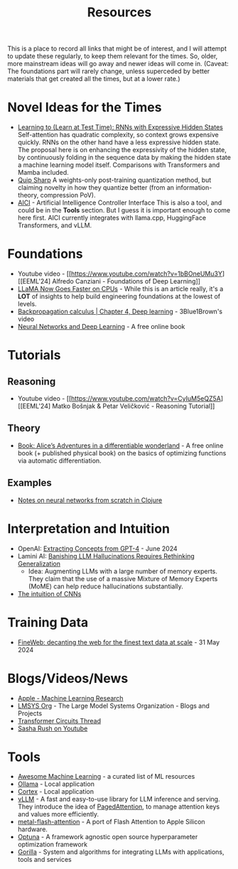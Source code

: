 #+title: Resources

This is a place to record all links that might be of interest, and I will attempt to update these regularly, to keep them relevant for the times. So, older, more mainstream ideas will go away and newer ideas will come in. (Caveat: The foundations part will rarely change, unless superceded by better materials that get created all the times, but at a lower rate.)

* Novel Ideas for the Times
- [[https://arxiv.org/html/2407.04620v1][Learning to (Learn at Test Time): RNNs with Expressive Hidden States]]
  Self-attention has quadratic complexity, so context grows expensive quickly. RNNs on the other hand have a less expressive hidden state. The proposal here is on enhancing the expressivity of the hidden state, by continuously folding in the sequence data by making the hidden state a machine learning model itself. Comparisons with Transformers and Mamba included.
- [[https://github.com/Cornell-RelaxML/quip-sharp][Quip Sharp]]
  A weights-only post-training quantization method, but claiming novelty in how they quantize better (from an information-theory, compression PoV).
- [[https://github.com/microsoft/aici][AICI]] - Artificial Intelligence Controller Interface
  This is also a tool, and could be in the *Tools* section. But I guess it is important enough to come here first. AICI currently integrates with llama.cpp, HuggingFace Transformers, and vLLM.

* Foundations
- Youtube video -  [[https://www.youtube.com/watch?v=1bBOneUMu3Y][[EEML'24] Alfredo Canziani - Foundations of Deep Learning]]
- [[https://justine.lol/matmul/][LLaMA Now Goes Faster on CPUs]] - While this is an article really, it's a *LOT* of insights to help build engineering foundations at the lowest of levels.
- [[https://www.youtube.com/watch?v=tIeHLnjs5U8][Backpropagation calculus | Chapter 4, Deep learning]] - 3Blue1Brown's video
- [[http://neuralnetworksanddeeplearning.com/index.html][Neural Networks and Deep Learning]] - A free online book

* Tutorials
** Reasoning
- Youtube video - [[https://www.youtube.com/watch?v=CyIuM5eQZ5A][[EEML'24] Matko Bošnjak & Petar Veličković - Reasoning Tutorial]]
** Theory
- [[https://www.sscardapane.it/alice-book/][Book: Alice’s Adventures in a differentiable wonderland]] - A free online book (+ published physical book) on the basics of optimizing functions via automatic differentiation.
** Examples
- [[https://matthewdowney.github.io/clojure-neural-networks-from-scratch-mnist.html][Notes on neural networks from scratch in Clojure]]

* Interpretation and Intuition
- OpenAI: [[https://openai.com/index/extracting-concepts-from-gpt-4/][Extracting Concepts from GPT-4]] - June 2024
- Lamini AI: [[https://github.com/lamini-ai/Lamini-Memory-Tuning/blob/main/research-paper.pdf][Banishing LLM Hallucinations Requires Rethinking Generalization]]
  - Idea: Augmenting LLMs with a large number of memory experts. They claim that the use of a massive Mixture of Memory Experts (MoME) can help reduce hallucinations substantially.
- [[https://ujjwalkarn.me/2016/08/11/intuitive-explanation-convnets/][The intuition of CNNs]]

* Training Data
- [[https://huggingface.co/spaces/HuggingFaceFW/blogpost-fineweb-v1][FineWeb: decanting the web for the finest text data at scale]] - 31 May 2024

* Blogs/Videos/News
- [[https://machinelearning.apple.com/][Apple - Machine Learning Research]]
- [[https://lmsys.org/][LMSYS Org]] - The Large Model Systems Organization - Blogs and Projects
- [[https://transformer-circuits.pub/][Transformer Circuits Thread]]
- [[https://www.youtube.com/@srush_nlp][Sasha Rush on Youtube]]

* Tools
- [[https://github.com/josephmisiti/awesome-machine-learning/tree/master][Awesome Machine Learning]] - a curated list of ML resources
- [[https://ollama.ai/][Ollama]] - Local application
- [[https://cortex.so/][Cortex]] - Local application
- [[https://docs.vllm.ai/en/latest/][vLLM]] - A fast and easy-to-use library for LLM inference and serving.
  They introduce the idea of [[https://blog.vllm.ai/2023/06/20/vllm.html][PagedAttention]], to manage attention keys and values more efficiently.
- [[https://github.com/philipturner/metal-flash-attention][metal-flash-attention]] - A port of Flash Attention to Apple Silicon hardware.
- [[https://optuna.org/][Optuna]] - A framework agnostic open source hyperparameter optimization framework
- [[https://gorilla.cs.berkeley.edu/][Gorilla]] - System and algorithms for integrating LLMs with applications, tools and services

